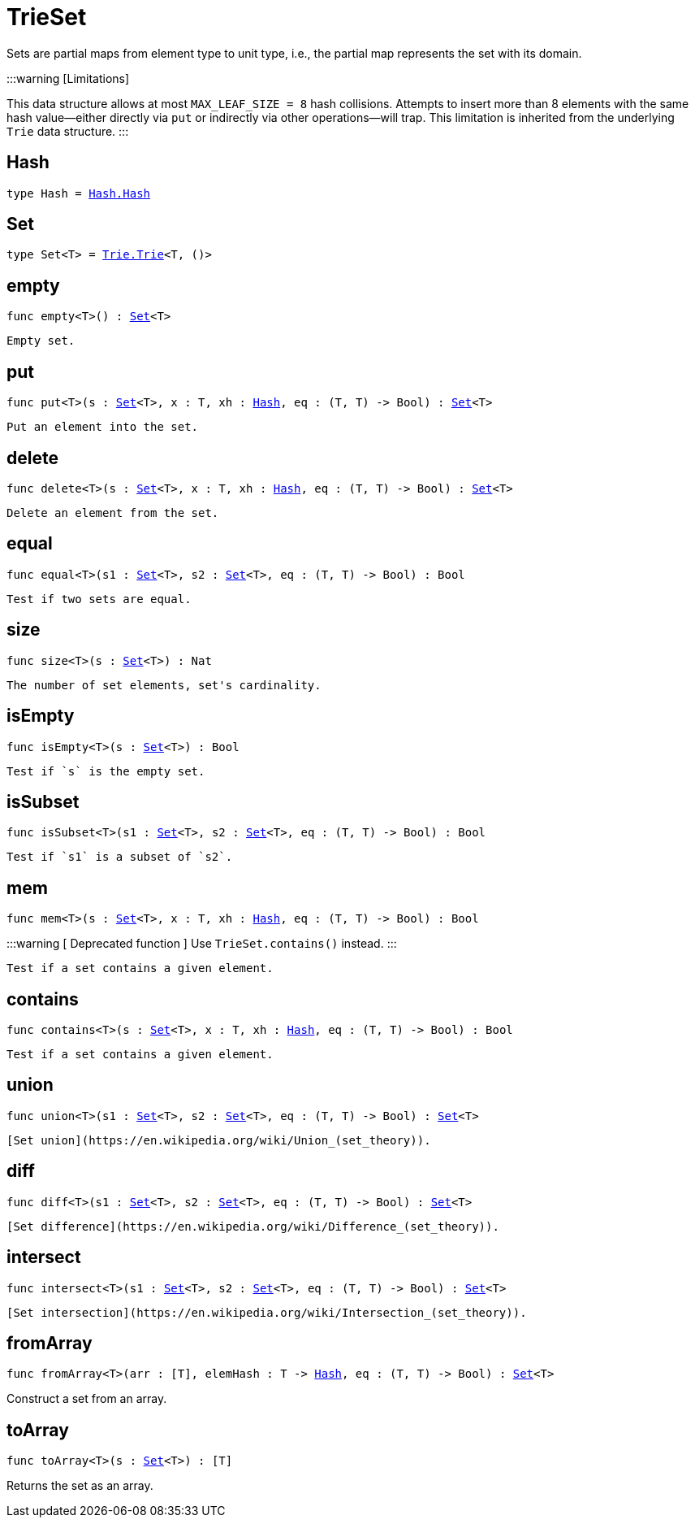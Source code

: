 [[module.TrieSet]]
= TrieSet


Sets are partial maps from element type to unit type,
i.e., the partial map represents the set with its domain.

:::warning [Limitations]

This data structure allows at most `MAX_LEAF_SIZE = 8` hash collisions.
Attempts to insert more than 8 elements with the same hash value—either directly via `put` or indirectly via other operations—will trap.
This limitation is inherited from the underlying `Trie` data structure.
:::


[[type.Hash]]
== Hash

[source.no-repl,motoko,subs=+macros]
----
type Hash = xref:Hash.adoc#type.Hash[Hash.Hash]
----



[[type.Set]]
== Set

[source.no-repl,motoko,subs=+macros]
----
type Set<T> = xref:Trie.adoc#type.Trie[Trie.Trie]<T, ()>
----



[[empty]]
== empty

[source.no-repl,motoko,subs=+macros]
----
func empty<T>() : xref:#type.Set[Set]<T>
----

 Empty set.

[[put]]
== put

[source.no-repl,motoko,subs=+macros]
----
func put<T>(s : xref:#type.Set[Set]<T>, x : T, xh : xref:#type.Hash[Hash], eq : (T, T) -> Bool) : xref:#type.Set[Set]<T>
----

 Put an element into the set.

[[delete]]
== delete

[source.no-repl,motoko,subs=+macros]
----
func delete<T>(s : xref:#type.Set[Set]<T>, x : T, xh : xref:#type.Hash[Hash], eq : (T, T) -> Bool) : xref:#type.Set[Set]<T>
----

 Delete an element from the set.

[[equal]]
== equal

[source.no-repl,motoko,subs=+macros]
----
func equal<T>(s1 : xref:#type.Set[Set]<T>, s2 : xref:#type.Set[Set]<T>, eq : (T, T) -> Bool) : Bool
----

 Test if two sets are equal.

[[size]]
== size

[source.no-repl,motoko,subs=+macros]
----
func size<T>(s : xref:#type.Set[Set]<T>) : Nat
----

 The number of set elements, set's cardinality.

[[isEmpty]]
== isEmpty

[source.no-repl,motoko,subs=+macros]
----
func isEmpty<T>(s : xref:#type.Set[Set]<T>) : Bool
----

 Test if `s` is the empty set.

[[isSubset]]
== isSubset

[source.no-repl,motoko,subs=+macros]
----
func isSubset<T>(s1 : xref:#type.Set[Set]<T>, s2 : xref:#type.Set[Set]<T>, eq : (T, T) -> Bool) : Bool
----

 Test if `s1` is a subset of `s2`.

[[mem]]
== mem

[source.no-repl,motoko,subs=+macros]
----
func mem<T>(s : xref:#type.Set[Set]<T>, x : T, xh : xref:#type.Hash[Hash], eq : (T, T) -> Bool) : Bool
----

:::warning [ Deprecated function ]
Use `TrieSet.contains()` instead.
:::

 Test if a set contains a given element.

[[contains]]
== contains

[source.no-repl,motoko,subs=+macros]
----
func contains<T>(s : xref:#type.Set[Set]<T>, x : T, xh : xref:#type.Hash[Hash], eq : (T, T) -> Bool) : Bool
----

 Test if a set contains a given element.

[[union]]
== union

[source.no-repl,motoko,subs=+macros]
----
func union<T>(s1 : xref:#type.Set[Set]<T>, s2 : xref:#type.Set[Set]<T>, eq : (T, T) -> Bool) : xref:#type.Set[Set]<T>
----

 [Set union](https://en.wikipedia.org/wiki/Union_(set_theory)).

[[diff]]
== diff

[source.no-repl,motoko,subs=+macros]
----
func diff<T>(s1 : xref:#type.Set[Set]<T>, s2 : xref:#type.Set[Set]<T>, eq : (T, T) -> Bool) : xref:#type.Set[Set]<T>
----

 [Set difference](https://en.wikipedia.org/wiki/Difference_(set_theory)).

[[intersect]]
== intersect

[source.no-repl,motoko,subs=+macros]
----
func intersect<T>(s1 : xref:#type.Set[Set]<T>, s2 : xref:#type.Set[Set]<T>, eq : (T, T) -> Bool) : xref:#type.Set[Set]<T>
----

 [Set intersection](https://en.wikipedia.org/wiki/Intersection_(set_theory)).

[[fromArray]]
== fromArray

[source.no-repl,motoko,subs=+macros]
----
func fromArray<T>(arr : pass:[[]Tpass:[]], elemHash : T -> xref:#type.Hash[Hash], eq : (T, T) -> Bool) : xref:#type.Set[Set]<T>
----

Construct a set from an array.

[[toArray]]
== toArray

[source.no-repl,motoko,subs=+macros]
----
func toArray<T>(s : xref:#type.Set[Set]<T>) : pass:[[]Tpass:[]]
----

Returns the set as an array.

